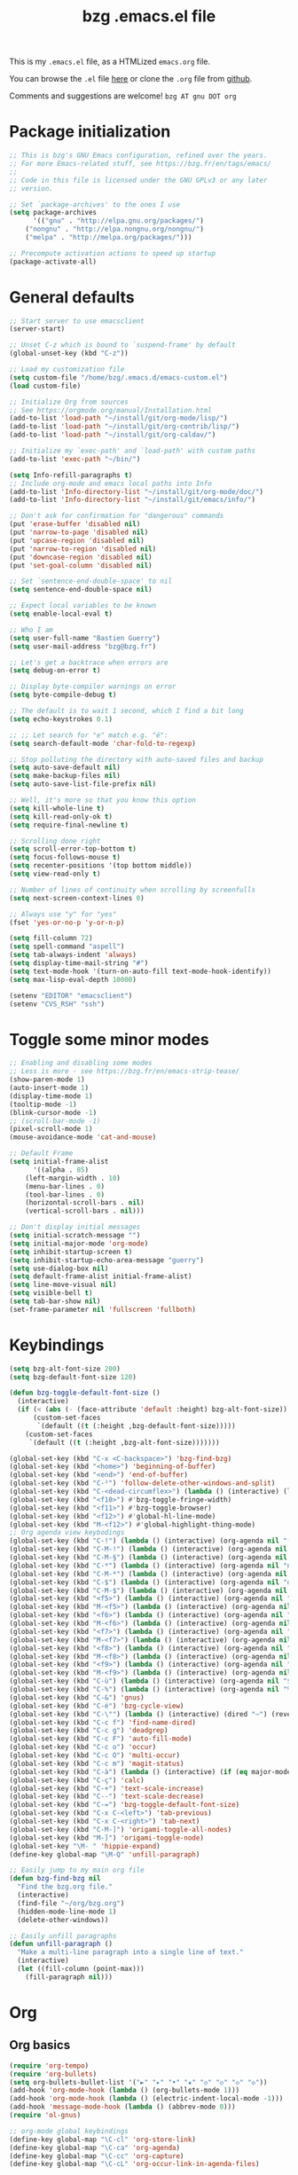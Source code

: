 #+TITLE:       bzg .emacs.el file
#+EMAIL:       bzg AT bzg DOT fr
#+STARTUP:     odd hidestars fold
#+LANGUAGE:    fr
#+OPTIONS:     skip:nil toc:nil
#+PROPERTY:    header-args :tangle emacs.el

This is my =.emacs.el= file, as a HTMLized =emacs.org= file.

You can browse the =.el= file [[http://bzg.fr/u/emacs.el][here]] or clone the =.org= file from [[https://github.com/bzg/dotemacs][github]].

Comments and suggestions are welcome! =bzg AT gnu DOT org=

* Package initialization

#+begin_src emacs-lisp
;; This is bzg's GNU Emacs configuration, refined over the years.
;; For more Emacs-related stuff, see https://bzg.fr/en/tags/emacs/
;;
;; Code in this file is licensed under the GNU GPLv3 or any later
;; version.

;; Set `package-archives' to the ones I use
(setq package-archives
      '(("gnu" . "http://elpa.gnu.org/packages/")
	("nongnu" . "http://elpa.nongnu.org/nongnu/")
	("melpa" . "http://melpa.org/packages/")))

;; Precompute activation actions to speed up startup
(package-activate-all)
#+end_src

* General defaults

#+begin_src emacs-lisp
;; Start server to use emacsclient
(server-start)

;; Unset C-z which is bound to `suspend-frame' by default
(global-unset-key (kbd "C-z"))

;; Load my customization file
(setq custom-file "/home/bzg/.emacs.d/emacs-custom.el")
(load custom-file)

;; Initialize Org from sources
;; See https://orgmode.org/manual/Installation.html
(add-to-list 'load-path "~/install/git/org-mode/lisp/")
(add-to-list 'load-path "~/install/git/org-contrib/lisp/")
(add-to-list 'load-path "~/install/git/org-caldav/")

;; Initialize my `exec-path' and `load-path' with custom paths
(add-to-list 'exec-path "~/bin/")

(setq Info-refill-paragraphs t)
;; Include org-mode and emacs local paths into Info
(add-to-list 'Info-directory-list "~/install/git/org-mode/doc/")
(add-to-list 'Info-directory-list "~/install/git/emacs/info/")

;; Don't ask for confirmation for "dangerous" commands
(put 'erase-buffer 'disabled nil)
(put 'narrow-to-page 'disabled nil)
(put 'upcase-region 'disabled nil)
(put 'narrow-to-region 'disabled nil)
(put 'downcase-region 'disabled nil)
(put 'set-goal-column 'disabled nil)

;; Set `sentence-end-double-space' to nil
(setq sentence-end-double-space nil)

;; Expect local variables to be known
(setq enable-local-eval t)

;; Who I am
(setq user-full-name "Bastien Guerry")
(setq user-mail-address "bzg@bzg.fr")

;; Let's get a backtrace when errors are
(setq debug-on-error t)

;; Display byte-compiler warnings on error
(setq byte-compile-debug t)

;; The default is to wait 1 second, which I find a bit long
(setq echo-keystrokes 0.1)

;; ;; Let search for "e" match e.g. "é":
(setq search-default-mode 'char-fold-to-regexp)

;; Stop polluting the directory with auto-saved files and backup
(setq auto-save-default nil)
(setq make-backup-files nil)
(setq auto-save-list-file-prefix nil)

;; Well, it's more so that you know this option
(setq kill-whole-line t)
(setq kill-read-only-ok t)
(setq require-final-newline t)

;; Scrolling done right
(setq scroll-error-top-bottom t)
(setq focus-follows-mouse t)
(setq recenter-positions '(top bottom middle))
(setq view-read-only t)

;; Number of lines of continuity when scrolling by screenfulls
(setq next-screen-context-lines 0)

;; Always use "y" for "yes"
(fset 'yes-or-no-p 'y-or-n-p)

(setq fill-column 72)
(setq spell-command "aspell")
(setq tab-always-indent 'always)
(setq display-time-mail-string "#")
(setq text-mode-hook '(turn-on-auto-fill text-mode-hook-identify))
(setq max-lisp-eval-depth 10000)

(setenv "EDITOR" "emacsclient")
(setenv "CVS_RSH" "ssh")
#+end_src

* Toggle some minor modes

#+begin_src emacs-lisp
;; Enabling and disabling some modes
;; Less is more - see https://bzg.fr/en/emacs-strip-tease/
(show-paren-mode 1)
(auto-insert-mode 1)
(display-time-mode 1)
(tooltip-mode -1)
(blink-cursor-mode -1)
;; (scroll-bar-mode -1)
(pixel-scroll-mode 1)
(mouse-avoidance-mode 'cat-and-mouse)

;; Default Frame
(setq initial-frame-alist
      '((alpha . 85)
	(left-margin-width . 10)
	(menu-bar-lines . 0)
	(tool-bar-lines . 0)
	(horizontal-scroll-bars . nil)
	(vertical-scroll-bars . nil)))

;; Don't display initial messages
(setq initial-scratch-message "")
(setq initial-major-mode 'org-mode)
(setq inhibit-startup-screen t)
(setq inhibit-startup-echo-area-message "guerry")
(setq use-dialog-box nil)
(setq default-frame-alist initial-frame-alist)
(setq line-move-visual nil)
(setq visible-bell t)
(setq tab-bar-show nil)
(set-frame-parameter nil 'fullscreen 'fullboth)
#+end_src

* Keybindings

#+begin_src emacs-lisp
(setq bzg-alt-font-size 200)
(setq bzg-default-font-size 120)

(defun bzg-toggle-default-font-size ()
  (interactive)
  (if (< (abs (- (face-attribute 'default :height) bzg-alt-font-size)) 10)
      (custom-set-faces
       `(default ((t (:height ,bzg-default-font-size)))))
    (custom-set-faces
     `(default ((t (:height ,bzg-alt-font-size)))))))

(global-set-key (kbd "C-x <C-backspace>") 'bzg-find-bzg)
(global-set-key (kbd "<home>") 'beginning-of-buffer)
(global-set-key (kbd "<end>") 'end-of-buffer)
(global-set-key (kbd "C-²") 'follow-delete-other-windows-and-split)
(global-set-key (kbd "C-<dead-circumflex>") (lambda () (interactive) (load-theme 'doom-nord)))
(global-set-key (kbd "<f10>") #'bzg-toggle-fringe-width)
(global-set-key (kbd "<f11>") #'bzg-toggle-browser)
(global-set-key (kbd "<f12>") #'global-hl-line-mode)
(global-set-key (kbd "M-<f12>") #'global-highlight-thing-mode)
;; Org agenda view keybodings
(global-set-key (kbd "C-!") (lambda () (interactive) (org-agenda nil "(")))
(global-set-key (kbd "C-M-!") (lambda () (interactive) (org-agenda nil "[")))
(global-set-key (kbd "C-M-§") (lambda () (interactive) (org-agenda nil "{")))
(global-set-key (kbd "C-*") (lambda () (interactive) (org-agenda nil "n!")))
(global-set-key (kbd "C-M-*") (lambda () (interactive) (org-agenda nil "n?")))
(global-set-key (kbd "C-$") (lambda () (interactive) (org-agenda nil "d!")))
(global-set-key (kbd "C-M-$") (lambda () (interactive) (org-agenda nil "d?")))
(global-set-key (kbd "<f5>") (lambda () (interactive) (org-agenda nil "cc")))
(global-set-key (kbd "M-<f5>") (lambda () (interactive) (org-agenda nil "ct")))
(global-set-key (kbd "<f6>") (lambda () (interactive) (org-agenda nil "ww")))
(global-set-key (kbd "M-<f6>") (lambda () (interactive) (org-agenda nil "wt")))
(global-set-key (kbd "<f7>") (lambda () (interactive) (org-agenda nil "rr")))
(global-set-key (kbd "M-<f7>") (lambda () (interactive) (org-agenda nil "rt")))
(global-set-key (kbd "<f8>") (lambda () (interactive) (org-agenda nil "nn")))
(global-set-key (kbd "M-<f8>") (lambda () (interactive) (org-agenda nil "tt")))
(global-set-key (kbd "<f9>") (lambda () (interactive) (org-agenda nil "@")))
(global-set-key (kbd "M-<f9>") (lambda () (interactive) (org-agenda nil ":")))
(global-set-key (kbd "C-ù") (lambda () (interactive) (org-agenda nil "$")))
(global-set-key (kbd "C-%") (lambda () (interactive) (org-agenda nil "%")))
(global-set-key (kbd "C-&") 'gnus)
(global-set-key (kbd "C-é") 'bzg-cycle-view)
(global-set-key (kbd "C-\"") (lambda () (interactive) (dired "~") (revert-buffer)))
(global-set-key (kbd "C-c f") 'find-name-dired)
(global-set-key (kbd "C-c g") 'deadgrep)
(global-set-key (kbd "C-c F") 'auto-fill-mode)
(global-set-key (kbd "C-c o") 'occur)
(global-set-key (kbd "C-c O") 'multi-occur)
(global-set-key (kbd "C-c m") 'magit-status)
(global-set-key (kbd "C-à") (lambda () (interactive) (if (eq major-mode 'calendar-mode) (calendar-exit) (calendar))))
(global-set-key (kbd "C-ç") 'calc)
(global-set-key (kbd "C-+") 'text-scale-increase)
(global-set-key (kbd "C--") 'text-scale-decrease)
(global-set-key (kbd "C-=") 'bzg-toggle-default-font-size)
(global-set-key (kbd "C-x C-<left>") 'tab-previous)
(global-set-key (kbd "C-x C-<right>") 'tab-next)
(global-set-key (kbd "C-M-]") 'origami-toggle-all-nodes)
(global-set-key (kbd "M-]") 'origami-toggle-node)
(global-set-key "\M- " 'hippie-expand)
(define-key global-map "\M-Q" 'unfill-paragraph)

;; Easily jump to my main org file
(defun bzg-find-bzg nil
  "Find the bzg.org file."
  (interactive)
  (find-file "~/org/bzg.org")
  (hidden-mode-line-mode 1)
  (delete-other-windows))

;; Easily unfill paragraphs
(defun unfill-paragraph ()
  "Make a multi-line paragraph into a single line of text."
  (interactive)
  (let ((fill-column (point-max)))
    (fill-paragraph nil)))
#+end_src

* Org

** Org basics

#+begin_src emacs-lisp
(require 'org-tempo)
(require 'org-bullets)
(setq org-bullets-bullet-list '("►" "▸" "•" "★" "◇" "◇" "◇" "◇"))
(add-hook 'org-mode-hook (lambda () (org-bullets-mode 1)))
(add-hook 'org-mode-hook (lambda () (electric-indent-local-mode -1)))
(add-hook 'message-mode-hook (lambda () (abbrev-mode 0)))
(require 'ol-gnus)

;; org-mode global keybindings
(define-key global-map "\C-cl" 'org-store-link)
(define-key global-map "\C-ca" 'org-agenda)
(define-key global-map "\C-cc" 'org-capture)
(define-key global-map "\C-cL" 'org-occur-link-in-agenda-files)

;; Hook to update all blocks before saving
(add-hook 'org-mode-hook
	  (lambda() (add-hook 'before-save-hook
			      'org-update-all-dblocks t t)))

;; Hook to display dormant article in Gnus
(add-hook 'org-follow-link-hook
	  (lambda ()
	    (if (eq major-mode 'gnus-summary-mode)
		(gnus-summary-insert-dormant-articles))))

(setq org-adapt-indentation 'headline-data)
(setq org-priority-start-cycle-with-default nil)
(setq org-pretty-entities t)
(setq org-fast-tag-selection-single-key 'expert)
(setq org-fontify-done-headline t)
(setq org-footnote-auto-label 'confirm)
(setq org-footnote-auto-adjust t)
(setq org-hide-emphasis-markers t)
(setq org-hide-macro-markers t)
(setq org-link-frame-setup '((gnus . gnus) (file . find-file-other-window)))
(setq org-link-mailto-program '(browse-url-mail "mailto:%a?subject=%s"))
(setq org-log-into-drawer "LOGBOOK")
(setq org-log-note-headings
      '((done . "CLOSING NOTE %t") (state . "State %-12s %t") (clock-out . "")))
(setq org-refile-targets '((org-agenda-files . (:maxlevel . 3))
			   (("~/org/libre.org") . (:maxlevel . 1))))
(setq org-refile-use-outline-path t)
(setq org-refile-allow-creating-parent-nodes t)
(setq org-refile-use-cache t)
(setq org-element-use-cache t)
(setq org-return-follows-link t)
(setq org-reverse-note-order t)
(setq org-scheduled-past-days 100)
(setq org-special-ctrl-a/e 'reversed)
(setq org-special-ctrl-k t)
(setq org-stuck-projects '("+LEVEL=1" ("NEXT" "TODO" "DONE")))
(setq org-tag-persistent-alist '(("Write" . ?w) ("Read" . ?r)))
(setq org-tag-alist
      '((:startgroup)
	("Handson" . ?o)
	(:grouptags)
	("Write" . ?w) ("Code" . ?c) ("Tel" . ?t)
	(:endgroup)
	(:startgroup)
	("Handsoff" . ?f)
	(:grouptags)
	("Read" . ?r) ("View" . ?v) ("Listen" . ?l)
	(:endgroup)
	("Mail" . ?@) ("Print" . ?P) ("Buy" . ?b)))
(setq org-tags-column -74)
(setq org-todo-keywords '((type "STRT" "NEXT" "TODO" "WAIT" "|" "DONE" "DELEGATED" "CANCELED")))
(setq org-todo-repeat-to-state t)
(setq org-use-property-inheritance t)
(setq org-use-sub-superscripts '{})
(setq org-insert-heading-respect-content t)
(setq org-id-method 'uuidgen)
(setq org-combined-agenda-icalendar-file "~/org/bzg.ics")
(setq org-confirm-babel-evaluate nil)
(setq org-archive-default-command 'org-archive-to-archive-sibling)
(setq org-id-uuid-program "uuidgen")
(setq org-use-speed-commands
      (lambda nil
	(and (looking-at org-outline-regexp-bol)
	     (not (org-in-src-block-p t)))))
(setq org-todo-keyword-faces
      '(("STRT" . (:inverse-video t :foreground (face-foreground 'default)))
	("NEXT" . (:weight bold :foreground (face-foreground 'default)))
	("WAIT" . (:inverse-video t))
	("CANCELED" . (:inverse-video t))))
(setq org-footnote-section "Notes")
(setq org-link-abbrev-alist
      '(("ggle" . "http://www.google.com/search?q=%s")
	("gmap" . "http://maps.google.com/maps?q=%s")
	("omap" . "http://nominatim.openstreetmap.org/search?q=%s&polygon=1")))

(setq org-attach-id-dir "~/org/data/")
(setq org-loop-over-headlines-in-active-region t)
(setq org-create-formula-image-program 'dvipng) ;; imagemagick
(setq org-allow-promoting-top-level-subtree t)
(setq org-blank-before-new-entry '((heading . t) (plain-list-item . auto)))
(setq org-crypt-key "Bastien Guerry")
(setq org-enforce-todo-dependencies t)
(setq org-fontify-whole-heading-line t)
(setq org-file-apps
      '((auto-mode . emacs)
	(directory . emacs)
	("\\.mm\\'" . default)
	("\\.x?html?\\'" . default)
	("\\.pdf\\'" . "evince %s")))
(setq org-hide-leading-stars t)
(setq org-global-properties '(("Effort_ALL" . "0:10 0:30 1:00 1:24 2:00 3:30 7:00")))
(setq org-cycle-include-plain-lists nil)
(setq org-default-notes-file "~/org/notes.org")
(setq org-directory "~/org/")
(setq org-link-email-description-format "%c: %.50s")
(setq org-support-shift-select t)
(setq org-ellipsis "…")
#+end_src

** Org clock

#+begin_src emacs-lisp
(org-clock-persistence-insinuate)

(setq org-timer-default-timer 25)
(setq org-clock-display-default-range 'thisweek)
(setq org-clock-persist t)
(setq org-clock-idle-time 60)
(setq org-clock-history-length 35)
(setq org-clock-in-resume t)
(setq org-clock-out-remove-zero-time-clocks t)
(setq org-clock-sound "~/Music/clock.wav")

;; Set headlines to STRT when clocking in
(add-hook 'org-clock-in-hook (lambda() (org-todo "STRT")))

;; Set headlines to STRT and clock-in when running a countdown
(add-hook 'org-timer-set-hook
	  (lambda ()
	    (if (eq major-mode 'org-agenda-mode)
		(call-interactively 'org-agenda-clock-in)
	      (call-interactively 'org-clock-in))))
(add-hook 'org-timer-done-hook
	  (lambda ()
	    (if (and (eq major-mode 'org-agenda-mode)
		     org-clock-current-task)
		(call-interactively 'org-agenda-clock-out)
	      (call-interactively 'org-clock-out))))
(add-hook 'org-timer-pause-hook
	  (lambda ()
	    (if org-clock-current-task
		(if (eq major-mode 'org-agenda-mode)
		    (call-interactively 'org-agenda-clock-out)
		  (call-interactively 'org-clock-out)))))
(add-hook 'org-timer-stop-hook
	  (lambda ()
	    (if org-clock-current-task
		(if (eq major-mode 'org-agenda-mode)
		    (call-interactively 'org-agenda-clock-out)
		  (call-interactively 'org-clock-out)))))
#+end_src

** Org capture

#+begin_src emacs-lisp
(setq org-capture-templates
      '(("c" "Misc (edit)" entry (file+headline "~/org/bzg.org" "Basement")
	 "* TODO %?\n  :PROPERTIES:\n  :CAPTURED: %U\n  :END:\n\n- %a" :prepend t)

        ("C" "Misc" entry (file+headline "~/org/bzg.org" "Basement")
	 "* TODO %a\n  :PROPERTIES:\n  :CAPTURED: %U\n  :END:\n"
	 :prepend t :immediate-finish t)

        ("w" "Mail reminder" entry (file+headline "~/org/bzg.org" "Attic")
	 "* WAIT Relancer %:to: [[%L][%:subject]] :Mail:\n  SCHEDULED: %^t\n  :PROPERTIES:\n  :CAPTURED: %U\n  :END:\n\n")

	("r" "RDV Perso" entry (file+headline "~/org/rdv.org" "RDV Perso")
	 "* RDV avec %:fromname %?\n  SCHEDULED: %^T\n  :PROPERTIES:\n  :CAPTURED: %U\n  :END:\n\n- %a" :prepend t)

	("R" "RDV MLL" entry (file+headline "~/org/rdv-mll.org" "RDV MLL")
	 "* RDV avec %:fromname %?\n  SCHEDULED: %^T\n  :PROPERTIES:\n  :CAPTURED: %U\n  :END:\n\n- %a" :prepend t)

	("o" "Org" entry (file+headline "~/org/bzg.org" "Org-mode")
	 "* TODO %a\n  :PROPERTIES:\n  :CAPTURED: %U\n  :END:\n\n" :prepend t)

	("O" "Org's buffer" entry (file+headline "~/org/bzg.org" "Buffer") ;; Org-mode/Buffer
	 "* TODO %a\n  :PROPERTIES:\n  :CAPTURED: %U\n  :END:\n\n" :prepend t)

	("m" "MLL" entry (file+headline "~/org/bzg.org" "Mission")
	 "* TODO %?\n  :PROPERTIES:\n  :CAPTURED: %U\n  :END:\n\n- %a\n\n%i" :prepend t)

	("M" "MLL's attic" entry (file+headline "~/org/bzg.org" "Attic") ;; MLL/Attic
	 "* TODO %?\n  :PROPERTIES:\n  :CAPTURED: %U\n  :END:\n\n- %a\n\n%i" :prepend t)

	("g" "Garden" entry (file+headline "~/org/libre.org" "Garden")
	 "* TODO %?\n  :PROPERTIES:\n  :CAPTURED: %U\n  :END:\n\n- %a\n\n%i" :prepend t)
	))

(setq org-capture-templates-contexts
      '(("r" ((in-mode . "gnus-summary-mode")
	      (in-mode . "gnus-article-mode")
	      (in-mode . "message-mode")))
	("R" ((in-mode . "gnus-summary-mode")
	      (in-mode . "gnus-article-mode")
	      (in-mode . "message-mode")))))
#+end_src

** Org babel

#+begin_src emacs-lisp
(org-babel-do-load-languages
 'org-babel-load-languages
 '((emacs-lisp . t)
   (shell . t)
   (dot . t)
   (clojure . t)
   (org . t)
   (ditaa . t)
   (org . t)
   (ledger . t)
   (scheme . t)
   (plantuml . t)
   (R . t)
   (gnuplot . t)))

(setq org-babel-default-header-args
      '((:session . "none")
	(:results . "replace")
	(:exports . "code")
	(:cache . "no")
	(:noweb . "yes")
	(:hlines . "no")
	(:tangle . "no")
	(:padnewline . "yes")))

(setq org-src-tab-acts-natively t)
(setq org-edit-src-content-indentation 0)
(setq org-babel-clojure-backend 'babashka)
(setq org-link-elisp-confirm-function nil)
(setq org-link-shell-confirm-function nil)
(setq org-plantuml-jar-path "~/bin/plantuml.jar")
(setq org-plantuml-jar-path (expand-file-name "/home/bzg/bin/plantuml.jar"))
(add-to-list 'org-src-lang-modes '("plantuml" . plantuml))
(org-babel-do-load-languages 'org-babel-load-languages '((plantuml . t)))
#+end_src

** Org export

#+begin_src emacs-lisp
(require 'ox-md)
(require 'ox-beamer)
(require 'ox-latex)
(require 'ox-odt)
(require 'ox-koma-letter)
(setq org-koma-letter-use-email t)
(setq org-koma-letter-use-foldmarks nil)

(add-to-list 'org-latex-classes
	     '("my-letter"
	       "\\documentclass\{scrlttr2\}
	    \\usepackage[english,frenchb]{babel}
	    \[NO-DEFAULT-PACKAGES]
	    \[NO-PACKAGES]
	    \[EXTRA]"))

(setq org-export-with-broken-links t)
(setq org-export-default-language "fr")
(setq org-export-backends '(latex odt icalendar html ascii rss koma-letter))
(setq org-export-with-archived-trees nil)
(setq org-export-with-drawers '("HIDE"))
(setq org-export-with-section-numbers nil)
(setq org-export-with-sub-superscripts nil)
(setq org-export-with-tags 'not-in-toc)
(setq org-export-with-timestamps t)
(setq org-html-head "")
(setq org-html-head-include-default-style nil)
(setq org-export-with-toc nil)
(setq org-export-with-priority t)
(setq org-export-dispatch-use-expert-ui t)
(setq org-export-use-babel t)
(setq org-latex-pdf-process
      '("pdflatex -interaction nonstopmode -shell-escape -output-directory %o %f" "pdflatex -interaction nonstopmode -shell-escape -output-directory %o %f" "pdflatex -interaction nonstopmode -shell-escape -output-directory %o %f"))
(setq org-export-allow-bind-keywords t)
(setq org-publish-list-skipped-files nil)
(setq org-html-table-row-tags
      (cons '(cond (top-row-p "<tr class=\"tr-top\">")
		   (bottom-row-p "<tr class=\"tr-bottom\">")
		   (t (if (= (mod row-number 2) 1)
			  "<tr class=\"tr-odd\">"
			"<tr class=\"tr-even\">")))
	    "</tr>"))

(setq org-html-head-include-default-style nil)
(setq org-html-head-include-scripts nil)

(add-to-list 'org-latex-packages-alist '("AUTO" "babel" t ("pdflatex")))

#+end_src

** Org agenda

#+begin_src emacs-lisp
(org-agenda-to-appt)

;; Hook to display the agenda in a single window
(add-hook 'org-agenda-finalize-hook 'delete-other-windows)

(setq org-deadline-warning-days 7)
(setq org-agenda-inhibit-startup t)
(setq org-agenda-diary-file "/home/bzg/org/rdv.org")
(setq org-agenda-dim-blocked-tasks t)
(setq org-agenda-entry-text-maxlines 10)
(setq org-agenda-files '("~/org/rdv.org" "~/org/rdv-mll.org" "~/org/bzg.org"))
(setq org-agenda-prefix-format
      '((agenda . " %i %-12:c%?-14t%s")
	(timeline . "  % s")
	(todo . " %i %-14:c")
	(tags . " %i %-14:c")
	(search . " %i %-14:c")))
(setq org-agenda-remove-tags t)
(setq org-agenda-restore-windows-after-quit t)
(setq org-agenda-show-inherited-tags nil)
(setq org-agenda-skip-deadline-if-done t)
(setq org-agenda-skip-deadline-prewarning-if-scheduled nil)
(setq org-agenda-skip-scheduled-if-done t)
(setq org-agenda-skip-timestamp-if-done t)
(setq org-agenda-sorting-strategy
      '((agenda time-up) (todo time-up) (tags time-up) (search time-up)))
(setq org-agenda-tags-todo-honor-ignore-options t)
(setq org-agenda-use-tag-inheritance nil)
(setq org-agenda-window-frame-fractions '(0.0 . 0.5))
(setq org-agenda-deadline-faces
      '((1.0001 . org-warning)              ; due yesterday or before
	(0.0    . org-upcoming-deadline)))  ; due today or later
(setq org-agenda-loop-over-headlines-in-active-region t)

;; icalendar stuff
(setq org-icalendar-include-todo 'all)
(setq org-icalendar-combined-name "Bastien Guerry ORG")
(setq org-icalendar-use-scheduled '(todo-start event-if-todo event-if-not-todo))
(setq org-icalendar-use-deadline '(todo-due event-if-todo event-if-not-todo))
(setq org-icalendar-timezone "Europe/Paris")
(setq org-icalendar-store-UID t)

(setq org-agenda-custom-commands
      '(
	;; Week agenda for rendez-vous and tasks
	("$" "All appointments" agenda* "Week planning"
	 ((org-agenda-span 'week)
	  (org-agenda-sorting-strategy
	   '(time-up todo-state-up priority-down))))

	("%" "Personal appointments" agenda* "Month planning"
	 ((org-agenda-span 'month)
	  (org-agenda-files '("~/org/rdv.org"))
	  (org-agenda-sorting-strategy
	   '(time-up todo-state-up priority-down))))

	("@" "Mail" tags-todo "+Mail+TODO={STRT\\|NEXT\\|TODO\\|WAIT}"
	 ((org-agenda-sorting-strategy
	   '(todo-state-up priority-down))))
	("?" "Waiting" tags-todo "+TODO={WAIT}")
	("#" "To archive"
	 todo "DONE|CANCELED|DELEGATED"
	 ((org-agenda-files '("~/org/rdv.org" "~/org/bzg.org" "~/org/libre.org" "~/org/rdv-mll.org"))
	  (org-agenda-sorting-strategy '(timestamp-up))))

	("(" "Today's tasks" agenda "Tasks and rdv for today"
	 ((org-agenda-span 1)
	  (org-agenda-files '("~/org/bzg.org"))
	  (org-deadline-warning-days 0)
	  (org-agenda-sorting-strategy
	   '(deadline-up todo-state-up priority-down))))
	("[" "Today's tasks for MLL" agenda "Tasks and rdv for today"
	 ((org-agenda-category-filter-preset '("+MLL"))
	  (org-agenda-span 1)
	  (org-agenda-files '("~/org/bzg.org"))
	  (org-agenda-sorting-strategy
	   '(deadline-up todo-state-up priority-down))))
	("{" "Today's tasks for non-MLL" agenda "Tasks and rdv for today"
	 ((org-agenda-category-filter-preset '("-MLL"))
	  (org-agenda-span 1)
	  (org-agenda-files '("~/org/bzg.org"))
	  (org-agenda-sorting-strategy
	   '(deadline-up todo-state-up priority-down))))

	("n" . "What's next?")
	("nn" "STRT/NEXT all" tags-todo "TODO={STRT\\|NEXT}"
	 ((org-agenda-files '("~/org/bzg.org"))
	  (org-agenda-sorting-strategy
	   '(todo-state-up  priority-down time-up))))
	("n!" "STRT/NEXT MLL" tags-todo "TODO={STRT\\|NEXT}"
	 ((org-agenda-category-filter-preset '("+MLL"))
	  (org-agenda-files '("~/org/bzg.org"))
	  (org-agenda-sorting-strategy
	   '(todo-state-up priority-down time-up))))
	("n?" "STRT/NEXT -MLL/-ORG" tags-todo "TODO={STRT\\|NEXT}"
	 ((org-agenda-category-filter-preset '("-MLL" "-ORG"))
	  (org-agenda-files '("~/org/bzg.org"))
	  (org-agenda-sorting-strategy
	   '(todo-state-up  priority-down time-up))))
	("n/" "STRT/NEXT (libre)" tags-todo "TODO={STRT\\|NEXT}"
	 ((org-agenda-files '("~/org/libre.org"))
	  (org-agenda-sorting-strategy
	   '(todo-state-up priority-down time-up))))

	("t" . "What's next to do?")
	("tt" "TODO all" tags-todo "TODO={TODO}"
	 ((org-agenda-files '("~/org/bzg.org"))
	  (org-agenda-sorting-strategy
	   '(todo-state-up  priority-down time-up))))
	("t!" "TODO MLL" tags-todo "TODO={TODO}"
	 ((org-agenda-category-filter-preset '("+MLL"))
	  (org-agenda-files '("~/org/bzg.org"))
	  (org-agenda-sorting-strategy
	   '(todo-state-up priority-down time-up))))
	("t?" "TODO -MLL/-ORG" tags-todo "TODO={TODO}"
	 ((org-agenda-category-filter-preset '("-MLL" "-ORG"))
	  (org-agenda-files '("~/org/bzg.org"))
	  (org-agenda-sorting-strategy
	   '(todo-state-up  priority-down time-up))))
	("t/" "TODO (libre)" tags-todo "TODO={TODO}"
	 ((org-agenda-files '("~/org/libre.org"))
	  (org-agenda-sorting-strategy
	   '(todo-state-up priority-down time-up))))

	(":" "Scheduled item work" agenda "Scheduled items"
	 ((org-agenda-span 1)
	  (org-agenda-entry-types '(:scheduled))
	  (org-agenda-sorting-strategy
	   '(scheduled-up todo-state-up priority-down))))

	("d" . "Deadlines")
	("dd" "Deadlines all" agenda "Past/upcoming deadlines"
	 ((org-agenda-span 1)
	  (org-deadline-warning-days 60)
	  (org-agenda-entry-types '(:deadline))
	  (org-agenda-sorting-strategy
	   '(deadline-up todo-state-up priority-down))))
	("d!" "Deadlines MLL" agenda "Past/upcoming work deadlines"
	 ((org-agenda-span 1)
	  (org-agenda-category-filter-preset '("+MLL"))
	  (org-deadline-warning-days 60)
	  (org-agenda-entry-types '(:deadline))
	  (org-agenda-sorting-strategy
	   '(deadline-up todo-state-up priority-down))))
	("d?" "Deadlines -MLL/-ORG" agenda "Past/upcoming non-work deadlines"
	 ((org-agenda-span 1)
	  (org-agenda-category-filter-preset '("-MLL" "-ORG"))
	  (org-deadline-warning-days 60)
	  (org-agenda-entry-types '(:deadline))
	  (org-agenda-sorting-strategy
	   '(deadline-up todo-state-up priority-down))))
	("d/" "Deadlines libre" agenda "Past/upcoming deadlines (libre)"
	 ((org-agenda-span 1)
	  (org-agenda-files '("~/org/libre.org"))
	  (org-deadline-warning-days 60)
	  (org-agenda-entry-types '(:deadline))
	  (org-agenda-sorting-strategy
	   '(deadline-up todo-state-up priority-down))))

	("A" "Write, Code, Mail" tags-todo
         "+TAGS={Write\\|Code\\|Mail}+TODO={STRT\\|NEXT}")
	("Z" "Read, Listen, View" tags-todo
         "+TAGS={Read\\|Listen\\|View}+TODO={STRT\\|NEXT}")

	("r" . "Read")
	("rr" "Read STRT/NEXT" tags-todo "+Read+TODO={STRT\\|NEXT}")
	("rt" "Read TODO" tags-todo "+Read+TODO={TODO}")
	("r!" "Read MLL" tags-todo "+Read+TODO={STRT\\|NEXT}"
         ((org-agenda-category-filter-preset '("+MLL"))))
	("r?" "Read -MLL/-ORG" tags-todo "+Read+TODO={STRT\\|NEXT}"
         ((org-agenda-category-filter-preset '("-MLL" "-ORG"))))
	("r/" "Read (libre)" tags-todo "+Read+TODO={STRT\\|NEXT}"
	 ((org-agenda-files '("~/org/libre.org"))))

	("v" . "View")
	("vv" "View STRT/NEXT" tags-todo "+View+TODO={STRT\\|NEXT}")
	("vt" "View TODO" tags-todo "+View+TODO={TODO}")
	("v!" "View MLL" tags-todo "+View+TODO={STRT\\|NEXT}"
	 ((org-agenda-category-filter-preset '("+MLL"))))
	("v?" "View -MLL/-ORG" tags-todo "+View+TODO={STRT\\|NEXT}"
	 ((org-agenda-category-filter-preset '("-MLL" "-ORG"))))
	("v/" "View (libre)" tags-todo "+View+TODO={STRT\\|NEXT}"
	 ((org-agenda-files '("~/org/libre.org"))))

	("l" . "Listen")
	("ll" "Listen STRT/NEXT" tags-todo "+Listen+TODO={STRT\\|NEXT}")
	("lt" "Listen TODO" tags-todo "+Listen+TODO={TODO}")
	("l!" "Listen MLL" tags-todo "+Listen+TODO={STRT\\|NEXT}"
	 ((org-agenda-category-filter-preset '("+MLL"))))
	("l?" "Listen -MLL/-ORG" tags-todo "+Listen+TODO={STRT\\|NEXT}"
	 ((org-agenda-category-filter-preset '("-MLL" "-ORG"))))
	("l/" "Listen (libre)" tags-todo "+Listen+TODO={STRT\\|NEXT}"
	 ((org-agenda-files '("~/org/libre.org"))))

	("w" . "Write")
	("ww" "Write STRT/NEXT" tags-todo "+Write+TODO={STRT\\|NEXT}")
	("wt" "Write TODO" tags-todo "+Write+TODO={TODO}")
	("w!" "Write MLL" tags-todo "+Write+TODO={STRT\\|NEXT}"
	 ((org-agenda-category-filter-preset '("+MLL"))))
	("w?" "Write -MLL/-ORG" tags-todo "+Write+TODO={STRT\\|NEXT}"
	 ((org-agenda-category-filter-preset '("-MLL" "-ORG"))))
	("w/" "Write (libre)" tags-todo "+Write+TODO={STRT\\|NEXT}"
	 ((org-agenda-files '("~/org/libre.org"))))

	("c" . "Code")
	("cc" "Code STRT/NEXT" tags-todo "+Code+TODO={STRT\\|NEXT}")
	("ct" "Code TODO" tags-todo "+Code+TODO={TODO}")
	("c!" "Code MLL" tags-todo "+Code+TODO={STRT\\|NEXT}"
	 ((org-agenda-category-filter-preset '("+MLL"))))
	("c?" "Code -MLL/-ORG" tags-todo "+Code+TODO={STRT\\|NEXT}"
	 ((org-agenda-category-filter-preset '("-MLL" "-ORG"))))
	("c!" "Code (libre)" tags-todo "+Code+TODO={STRT\\|NEXT}"
	 ((org-agenda-files '("~/org/libre.org"))))
	))
#+end_src

* Gnus

#+begin_src emacs-lisp
(use-package epg :defer t)
(use-package epa
  :defer t
  :config
  (setq epa-popup-info-window nil))

(use-package epg
  :defer t
  :config
  (setq epg-pinentry-mode 'loopback))

(use-package gnus
  :defer t
  :config
  (gnus-delay-initialize)
  (setq gnus-refer-thread-limit t)
  (setq gnus-delay-default-delay "1d")
  (setq gnus-use-atomic-windows nil)
  (setq gnus-always-read-dribble-file t)
  (setq nndraft-directory "~/News/drafts/")
  (setq nnmh-directory "~/News/drafts/")
  (setq nnfolder-directory "~/Mail/archive")
  (setq nnml-directory "~/Mail/old/Mail/")
  (setq gnus-summary-ignore-duplicates t)
  (setq gnus-suppress-duplicates t)
  (setq gnus-auto-select-first nil)
  (setq gnus-ignored-from-addresses
	(regexp-opt '("bastien.guerry@free.fr"
		      "bastien.guerry@data.gouv.fr"
		      "bastien.guerry@code.gouv.fr"
		      "bzg@bzg.fr"
		      "bzg@gnu.org"
		      )))

  (setq send-mail-function 'sendmail-send-it)

  ;; (setq mail-header-separator "----")
  (setq mail-use-rfc822 t)

  ;; Attachments
  (setq mm-content-transfer-encoding-defaults
	(quote
	 (("text/x-patch" 8bit)
	  ("text/.*" 8bit)
	  ("message/rfc822" 8bit)
	  ("application/emacs-lisp" 8bit)
	  ("application/x-emacs-lisp" 8bit)
	  ("application/x-patch" 8bit)
	  (".*" base64))))

  (setq mm-url-use-external nil)

  (setq nnmail-extra-headers
	'(X-Diary-Time-Zone X-Diary-Dow X-Diary-Year
			    X-Diary-Month X-Diary-Dom
			    X-Diary-Hour X-Diary-Minute
			    To Newsgroups Cc))

  ;; Sources and methods
  (setq mail-sources nil
	gnus-select-method '(nnnil "")
	gnus-secondary-select-methods
	'((nnimap "localhost"
		  (nnimap-server-port "imaps")
		  (nnimap-authinfo-file "~/.authinfo")
		  (nnimap-stream ssl)
		  (nnimap-expunge t))))

  (setq gnus-check-new-newsgroups nil)

  (add-hook 'gnus-exit-gnus-hook
	    (lambda ()
	      (if (get-buffer "bbdb")
		  (with-current-buffer "bbdb" (save-buffer)))))

  (setq read-mail-command 'gnus
	gnus-asynchronous t
	gnus-directory "~/News/"
	gnus-gcc-mark-as-read t
	gnus-inhibit-startup-message t
	gnus-interactive-catchup nil
	gnus-interactive-exit nil
	gnus-large-newsgroup 10000
	gnus-no-groups-message ""
	gnus-novice-user nil
	nntp-nov-is-evil t
	gnus-nov-is-evil t
	gnus-play-startup-jingle nil
	gnus-show-all-headers nil
	gnus-use-bbdb t
	gnus-use-correct-string-widths nil
	gnus-use-cross-reference nil
	gnus-verbose 6
	mail-specify-envelope-from t
	mail-envelope-from 'header
	message-sendmail-envelope-from 'header
	mail-user-agent 'gnus-user-agent
	message-fill-column 70
	message-kill-buffer-on-exit t
	message-mail-user-agent 'gnus-user-agent
	message-use-mail-followup-to nil
	message-forward-as-mime t
	nnimap-expiry-wait 'never
	nnmail-crosspost nil
	nnmail-expiry-target "nnml:expired"
	nnmail-expiry-wait 'never
	nnmail-split-methods 'nnmail-split-fancy
	nnmail-treat-duplicates 'delete)

  (setq gnus-subscribe-newsgroup-method 'gnus-subscribe-interactively
	gnus-group-default-list-level 6 ; 3
	gnus-level-default-subscribed 3
	gnus-level-default-unsubscribed 7
	gnus-level-subscribed 6
	gnus-activate-level 6
	gnus-level-unsubscribed 7)

  (setq nnir-notmuch-remove-prefix "/home/bzg/Mail/Maildir")
  (setq gnus-search-default-engines
	'((nnimap . notmuch)))

  (defun my-gnus-message-archive-group (group-current)
    "Return prefered archive group."
    (cond
     ((and (stringp group-current)
	   (or (message-news-p)
	       (string-match "nntp\\+news" group-current 0)))
      (concat "nnfolder+archive:" (format-time-string "%Y-%m")
	      "-divers-news"))
     ((and (stringp group-current) (< 0 (length group-current)))
      (concat (replace-regexp-in-string "[^/]+$" "" group-current) "Sent"))
     (t "nnimap+localhost:box.bzg.io/Sent")))

  (setq gnus-message-archive-group 'my-gnus-message-archive-group)

  ;; Delete mail backups older than 1 days
  (setq mail-source-delete-incoming 1)

  ;; Group sorting
  (setq gnus-group-sort-function
	'(gnus-group-sort-by-unread
	  gnus-group-sort-by-rank
	  ;; gnus-group-sort-by-score
	  ;; gnus-group-sort-by-level
	  ;; gnus-group-sort-by-alphabet
	  ))

  (add-hook 'gnus-summary-exit-hook 'gnus-summary-bubble-group)
  (add-hook 'gnus-summary-exit-hook 'gnus-group-sort-groups-by-rank)
  (add-hook 'gnus-suspend-gnus-hook 'gnus-group-sort-groups-by-rank)
  (add-hook 'gnus-exit-gnus-hook 'gnus-group-sort-groups-by-rank)

  ;; Headers we wanna see:
  (setq gnus-visible-headers
	"^From:\\|^Subject:\\|^Date:\\|^To:\\|^Cc:\\|^Newsgroups:\\|^Comments:\\|^User-Agent:"
	message-draft-headers '(References From In-Reply-To)
	;; message-generate-headers-first t ;; FIXME: Not needed Emacs>=29?
	message-hidden-headers
	'("^References:" "^Face:" "^X-Face:" "^X-Draft-From:" "^In-Reply-To:" "^Message-ID:")
	)

  ;; Sort mails
  (setq nnmail-split-abbrev-alist
	'((any . "From\\|To\\|Cc\\|Sender\\|Apparently-To\\|Delivered-To\\|X-Apparently-To\\|Resent-From\\|Resent-To\\|Resent-Cc")
	  (mail . "Mailer-Daemon\\|Postmaster\\|Uucp")
	  (to . "To\\|Cc\\|Apparently-To\\|Resent-To\\|Resent-Cc\\|Delivered-To\\|X-Apparently-To")
	  (from . "From\\|Sender\\|Resent-From")
	  (nato . "To\\|Cc\\|Resent-To\\|Resent-Cc\\|Delivered-To\\|X-Apparently-To")
	  (naany . "From\\|To\\|Cc\\|Sender\\|Resent-From\\|Resent-To\\|Delivered-To\\|X-Apparently-To\\|Resent-Cc")))

  ;; Simplify the subject lines
  (setq gnus-simplify-subject-functions
	'(gnus-simplify-subject-re gnus-simplify-whitespace))

  ;; Display faces
  (setq gnus-treat-display-face 'head)

  ;; Thread by Xref, not by subject
  (setq gnus-thread-ignore-subject t)
  (setq gnus-thread-hide-subtree nil)
  (setq gnus-summary-thread-gathering-function 'gnus-gather-threads-by-references
	gnus-thread-sort-functions '(gnus-thread-sort-by-number
				     gnus-thread-sort-by-total-score
				     gnus-thread-sort-by-date)
	gnus-sum-thread-tree-false-root ""
	gnus-sum-thread-tree-indent " "
	gnus-sum-thread-tree-leaf-with-other "├► "
	gnus-sum-thread-tree-root ""
	gnus-sum-thread-tree-single-leaf "╰► "
	gnus-sum-thread-tree-vertical "│")

  ;; Dispkay a button for MIME parts
  (setq gnus-buttonized-mime-types '("multipart/alternative"))

  ;; Use w3m to display HTML mails
  (setq mm-text-html-renderer 'gnus-w3m
	mm-inline-text-html-with-images t
	mm-inline-large-images nil
	mm-attachment-file-modes 420)

  ;; Avoid spaces when saving attachments
  (setq mm-file-name-rewrite-functions
	'(mm-file-name-trim-whitespace
	  mm-file-name-collapse-whitespace
	  mm-file-name-replace-whitespace))

  (setq gnus-user-date-format-alist
	'(((gnus-seconds-today) . "     %k:%M")
	  ((+ 86400 (gnus-seconds-today)) . "hier %k:%M")
	  ((+ 604800 (gnus-seconds-today)) . "%a  %k:%M")
	  ((gnus-seconds-month) . "%a  %d")
	  ((gnus-seconds-year) . "%b %d")
	  (t . "%b %d '%y")))

  (setq gnus-topic-indent-level 3)

  ;; Add a time-stamp to a group when it is selected
  (add-hook 'gnus-select-group-hook 'gnus-group-set-timestamp)

  ;; Format group line
  (setq gnus-group-line-format "%M%S%p%P %(%-40,40G%)\n")
  (setq gnus-group-line-default-format "%M%S%p%P %(%-40,40G%) %-3y %-3T %-3I\n")

  (defun bzg-gnus-toggle-group-line-format ()
    (interactive)
    (if (equal gnus-group-line-format
	       gnus-group-line-default-format)
	(setq gnus-group-line-format
	      "%M%S%p%P %(%-40,40G%)\n")
      (setq gnus-group-line-format
	    gnus-group-line-default-format)))

  ;; Toggle the group line format
  (define-key gnus-group-mode-map "("
    (lambda () (interactive) (bzg-gnus-toggle-group-line-format) (gnus)))

  ;; Scoring
  (setq gnus-use-adaptive-scoring '(word line)
	gnus-adaptive-pretty-print t
        gnus-adaptive-word-length-limit 5
	;; gnus-score-expiry-days 14
	gnus-default-adaptive-score-alist
	'((gnus-replied-mark (from 50) (subject 10))
          (gnus-read-mark (from 30) (subject 10))
          (gnus-cached-mark (from 30) (subject 10))
          (gnus-forwarded-mark (from 10) (subject 5))
          (gnus-saved-mark (from 10) (subject 5))
          (gnus-expirable-mark (from 0) (subject 0))
          (gnus-catchup-mark (from -5) (subject -30))
	  (gnus-del-mark (from -10) (subject -50))
	  (gnus-killed-mark (from -10 (subject -50)))
          (gnus-dormant-mark (from 10) (subject 30))
	  (gnus-ticked-mark (from 10) (subject 50))
	  (gnus-unread-mark))
	gnus-score-exact-adapt-limit nil
	gnus-default-adaptive-word-score-alist
	'((42 . 3) ;cached
          (65 . 2) ;replied
          (70 . 1) ;forwarded
          (82 . 1) ;read
          (67 . -1) ;catchup
          (69 . 0) ;expired
          (75 . -3) ;killed
          (114 . -3))
	;; gnus-score-decay-constant 1
	;; gnus-decay-scores t
	;; gnus-decay-score 1000
	)

  (setq gnus-summary-line-format
	(concat "%*%0{%U%R%z%}"
		"%0{ %}(%2t)"
		"%2{ %}%-23,23n"
		"%1{ %}%1{%B%}%2{%-102,102s%}%-140="
		"\n")))

(use-package gnus-alias
  :config
  (define-key message-mode-map (kbd "C-c C-x C-i")
    'gnus-alias-select-identity))

(use-package gnus-art
  :defer t
  :config
  ;; Highlight my name in messages
  (add-to-list 'gnus-emphasis-alist
	       '("Bastien\\|bzg" 0 0 gnus-emphasis-highlight-words)))

(use-package gnus-icalendar
  :config
  (gnus-icalendar-setup)
  ;; To enable optional iCalendar->Org sync functionality
  ;; NOTE: both the capture file and the headline(s) inside must already exist
  (setq gnus-icalendar-org-capture-file "~/org/rdv-mll.org")
  (setq gnus-icalendar-org-capture-headline '("RDV MLL"))
  (setq gnus-icalendar-org-template-key "I")
  (gnus-icalendar-org-setup))

(use-package gnus-dired
  :defer t
  :config
  ;; Make the `gnus-dired-mail-buffers' function also work on
  ;; message-mode derived modes, such as mu4e-compose-mode
  (defun gnus-dired-mail-buffers ()
    "Return a list of active message buffers."
    (let (buffers)
      (save-current-buffer
	(dolist (buffer (buffer-list t))
	  (set-buffer buffer)
	  (when (and (derived-mode-p 'message-mode)
		     (null message-sent-message-via))
	    (push (buffer-name buffer) buffers))))
      (nreverse buffers))))

(use-package message
  :defer t
  :config
  ;; Use electric completion in Gnus
  (setq message-directory "~/Mail/")
  ;; (setq message-mail-alias-type 'ecomplete)
  (setq message-send-mail-function 'message-send-mail-with-sendmail)
  (setq message-cite-function 'message-cite-original-without-signature)
  (setq message-dont-reply-to-names gnus-ignored-from-addresses)
  (setq message-alternative-emails gnus-ignored-from-addresses))
#+end_src

* BBDB

#+begin_src emacs-lisp
(use-package bbdb
  :config
  (require 'bbdb-com)
  (require 'bbdb-anniv)
  (require 'bbdb-gnus)
  (setq bbdb-file "~/Documents/config/bbdb")
  (bbdb-initialize 'message 'gnus)
  (bbdb-mua-auto-update-init 'message 'gnus)

  (setq bbdb-mua-pop-up nil)
  (setq bbdb-allow-duplicates t)
  (setq bbdb-pop-up-window-size 5)
  (setq bbdb-ignore-redundant-mails t)
  (setq bbdb-update-records-p 'create)
  (setq bbdb-mua-update-interactive-p '(create . query))
  (setq bbdb-mua-auto-update-p 'create)

  (add-hook 'mail-setup-hook 'bbdb-mail-aliases)
  (add-hook 'message-setup-hook 'bbdb-mail-aliases)
  (add-hook 'bbdb-notice-mail-hook 'bbdb-auto-notes)
  ;; (add-hook 'list-diary-entries-hook 'bbdb-include-anniversaries)

  (setq bbdb-always-add-addresses t
	bbdb-complete-name-allow-cycling t
	bbdb-completion-display-record t
	bbdb-default-area-code nil
	bbdb-dwim-net-address-allow-redundancy t
	bbdb-electric-p nil
	bbdb-add-aka nil
	bbdb-add-name nil
	bbdb-add-mails t
	bbdb-new-nets-always-primary 'never
	bbdb-north-american-phone-numbers-p nil
	bbdb-offer-save 'auto
	bbdb-pop-up-target-lines 3
	bbdb-print-net 'primary
	bbdb-print-require t
	bbdb-use-pop-up nil
	bbdb-user-mail-names gnus-ignored-from-addresses
	bbdb/gnus-split-crosspost-default nil
	bbdb/gnus-split-default-group nil
	bbdb/gnus-split-myaddr-regexp gnus-ignored-from-addresses
	bbdb/gnus-split-nomatch-function nil
	bbdb/gnus-summary-known-poster-mark "+"
	bbdb/gnus-summary-mark-known-posters t
	bbdb-ignore-message-alist '(("Newsgroup" . ".*")))

  (defalias 'bbdb-y-or-n-p #'(lambda (prompt) t))

  (setq bbdb-auto-notes-alist
	'(("Newsgroups" ("[^,]+" newsgroups 0))
	  ("Subject" (".*" last-subj 0 t))
	  ("User-Agent" (".*" mailer 0))
	  ("X-Mailer" (".*" mailer 0))
	  ("Organization" (".*" organization 0))
	  ("X-Newsreader" (".*" mailer 0))
	  ("X-Face" (".+" face 0 'replace))
	  ("Face" (".+" face 0 'replace)))))
#+end_src

* Calendar

#+begin_src emacs-lisp
(appt-activate t)
(setq display-time-24hr-format t
      display-time-day-and-date t
      appt-audible nil
      appt-display-interval 10
      appt-message-warning-time 120)
(setq diary-file "~/.diary")

(use-package calendar
  :defer t
  :config
  (setq french-holiday
	'((holiday-fixed 1 1 "Jour de l'an")
	  (holiday-fixed 5 8 "Victoire 45")
	  (holiday-fixed 7 14 "Fête nationale")
	  (holiday-fixed 8 15 "Assomption")
	  (holiday-fixed 11 1 "Toussaint")
	  (holiday-fixed 11 11 "Armistice 18")
	  (holiday-easter-etc 1 "Lundi de Pâques")
	  (holiday-easter-etc 39 "Ascension")
	  (holiday-easter-etc 50 "Lundi de Pentecôte")
	  (holiday-fixed 1 6 "Épiphanie")
	  (holiday-fixed 2 2 "Chandeleur")
	  (holiday-fixed 2 14 "Saint Valentin")
	  (holiday-fixed 5 1 "Fête du travail")
	  (holiday-fixed 5 8 "Commémoration de la capitulation de l'Allemagne en 1945")
	  (holiday-fixed 6 21 "Fête de la musique")
	  (holiday-fixed 11 2 "Commémoration des fidèles défunts")
	  (holiday-fixed 12 25 "Noël")
	  ;; fêtes à date variable
	  (holiday-easter-etc 0 "Pâques")
	  (holiday-easter-etc 49 "Pentecôte")
	  (holiday-easter-etc -47 "Mardi gras")
	  (holiday-float 6 0 3 "Fête des pères") ;; troisième dimanche de juin
	  ;; Fête des mères
	  (holiday-sexp
	   '(if (equal
		 ;; Pentecôte
		 (holiday-easter-etc 49)
		 ;; Dernier dimanche de mai
		 (holiday-float 5 0 -1 nil))
		;; -> Premier dimanche de juin si coïncidence
		(car (car (holiday-float 6 0 1 nil)))
	      ;; -> Dernier dimanche de mai sinon
	      (car (car (holiday-float 5 0 -1 nil))))
	   "Fête des mères")))

  (setq calendar-date-style 'european
	calendar-holidays (append french-holiday)
	calendar-mark-holidays-flag t
	calendar-week-start-day 1
	calendar-mark-diary-entries-flag nil))
#+end_src

* notmuch

#+begin_src emacs-lisp
;; notmuch configuration
(use-package notmuch
  :config
  (setq notmuch-fcc-dirs nil)
  (add-hook 'gnus-group-mode-hook 'bzg-notmuch-shortcut)

  (defun bzg-notmuch-shortcut ()
    (define-key gnus-group-mode-map "GG" 'notmuch-search))

  (defun bzg-notmuch-file-to-group (file)
    "Calculate the Gnus group name from the given file name."
    (cond ((string-match "/home/bzg/Mail/old/Mail/mail/\\([^/]+\\)/" file)
	   (format "nnml:mail.%s" (match-string 1 file)))
	  ((string-match "/home/bzg/Mail/Maildir/\\([^/]+\\)/\\([^/]+\\)" file)
	   (format "nnimap+localhost:%s/%s" (match-string 1 file) (match-string 2 file)))
	  (t (user-error "Unknown group"))))

  (defun bzg-notmuch-goto-message-in-gnus ()
    "Open a summary buffer containing the current notmuch article."
    (interactive)
    (let ((group (bzg-notmuch-file-to-group (notmuch-show-get-filename)))
	  (message-id (replace-regexp-in-string
		       "^id:\\|\"" "" (notmuch-show-get-message-id))))
      (if (and group message-id)
	  (progn (org-gnus-follow-link group message-id))
	(message "Couldn't get relevant infos for switching to Gnus."))))

  (define-key notmuch-show-mode-map
    (kbd "C-c C-c") #'bzg-notmuch-goto-message-in-gnus))
#+end_src

* Dired

#+begin_src emacs-lisp
(use-package dired-x
  :config
  ;; (define-key dired-mode-map "\C-cd" 'dired-clean-tex)
  (setq dired-guess-shell-alist-user
	(list
	 (list "\\.pdf$" "evince &")
	 (list "\\.docx?$" "libreoffice &")
	 (list "\\.aup?$" "audacity")
	 (list "\\.pptx?$" "libreoffice &")
	 (list "\\.odf$" "libreoffice &")
	 (list "\\.odt$" "libreoffice &")
	 (list "\\.odt$" "libreoffice &")
	 (list "\\.kdenlive$" "kdenlive")
	 (list "\\.svg$" "gimp")
	 (list "\\.csv$" "libreoffice &")
	 (list "\\.sla$" "scribus")
	 (list "\\.od[sgpt]$" "libreoffice &")
	 (list "\\.xls$" "libreoffice &")
	 (list "\\.xlsx$" "libreoffice &")
	 (list "\\.txt$" "gedit")
	 (list "\\.sql$" "gedit")
	 (list "\\.css$" "gedit")
	 (list "\\.jpe?g$" "sxiv")
	 (list "\\.png$" "sxiv")
	 (list "\\.gif$" "sxiv")
	 (list "\\.psd$" "gimp")
	 (list "\\.xcf" "gimp")
	 (list "\\.xo$" "unzip")
	 (list "\\.3gp$" "vlc")
	 (list "\\.mp3$" "vlc")
	 (list "\\.flac$" "vlc")
	 (list "\\.avi$" "vlc")
	 ;; (list "\\.og[av]$" "vlc")
	 (list "\\.wm[va]$" "vlc")
	 (list "\\.flv$" "vlc")
	 (list "\\.mov$" "vlc")
	 (list "\\.divx$" "vlc")
	 (list "\\.mp4$" "vlc")
	 (list "\\.webm$" "vlc")
	 (list "\\.mkv$" "vlc")
	 (list "\\.mpe?g$" "vlc")
	 (list "\\.m4[av]$" "vlc")
	 (list "\\.mp2$" "vlc")
	 (list "\\.pp[st]$" "libreoffice &")
	 (list "\\.ogg$" "vlc")
	 (list "\\.ogv$" "vlc")
	 (list "\\.rtf$" "libreoffice &")
	 (list "\\.ps$" "gv")
	 (list "\\.mp3$" "play")
	 (list "\\.wav$" "vlc")
	 (list "\\.rar$" "unrar x")
	 ))
  (setq dired-tex-unclean-extensions
	'(".toc" ".log" ".aux" ".dvi" ".out" ".nav" ".snm")))

(setq list-directory-verbose-switches "-al")
(setq dired-listing-switches "-l")
(setq dired-dwim-target t)
(setq dired-maybe-use-globstar t)
(setq dired-omit-mode nil)
(setq dired-recursive-copies 'always)
(setq dired-recursive-deletes 'always)
(setq delete-old-versions t)
#+end_src

* Misc

*** Browser settings

#+begin_src emacs-lisp
(setq browse-url-browser-function 'eww-browse-url)
(setq browse-url-secondary-browser-function 'browse-url-generic)
(setq browse-url-generic-program "firefox")
(setq browse-url-firefox-new-window-is-tab t)

(defun bzg-toggle-browser ()
  (interactive)
  (if (eq browse-url-browser-function 'browse-url-generic)
      (progn (setq browse-url-browser-function 'eww-browse-url)
	     (setq browse-url-secondary-browser-function 'browse-url-generic)
	     (message "Browser set to eww"))
    (setq browse-url-browser-function 'browse-url-generic)
    (setq browse-url-secondary-browser-function 'eww-browse-url)
    (message "Browser set to generic")))
#+end_src

*** whitespace/ibuffer/register-alist

#+begin_src emacs-lisp
(use-package whitespace
  :defer t
  :config
  (add-to-list 'whitespace-style 'lines-tail)
  (setq whitespace-line-column 80))

(use-package ibuffer
  :defer t
  :config
  (global-set-key (kbd "C-x C-b") 'ibuffer))

;; M-x package-install RET register-list RET
(use-package register-list
  :config
  (global-set-key (kbd "C-x r L") 'register-list))
#+end_src

*** hidden-mode and fringes

#+begin_src emacs-lisp
;; Hide fringe indicators
(mapc (lambda (fb) (set-fringe-bitmap-face fb 'org-hide))
      fringe-bitmaps)

;; Hide fringe background
(set-face-attribute 'fringe nil :background nil)

(setq bzg-big-fringe 300)
(defun bzg-toggle-fringe-width ()
  (interactive)
  (if (equal bzg-big-fringe 300)
      (progn (setq bzg-big-fringe 700)
	     (message "Fringe set to 700"))
    (setq bzg-big-fringe 300)
    (message "Fringe set to 300")))

(define-minor-mode bzg-big-fringe-mode
  "Minor mode to hide the mode-line in the current buffer."
  :init-value nil
  :global t
  :variable bzg-big-fringe-mode
  :group 'editing-basics
  (if (not bzg-big-fringe-mode)
      (fringe-mode 10)
    (fringe-mode bzg-big-fringe)))

;; (bzg-big-fringe-mode 1)

;; See https://bzg.fr/emacs-hide-mode-line.html
(defvar-local hidden-mode-line-mode nil)
(defvar-local hide-mode-line nil)

(define-minor-mode hidden-mode-line-mode
  "Minor mode to hide the mode-line in the current buffer."
  :init-value nil
  :global nil
  :variable hidden-mode-line-mode
  :group 'editing-basics
  (if hidden-mode-line-mode
      (setq hide-mode-line mode-line-format
	    mode-line-format nil)
    (setq mode-line-format hide-mode-line
	  hide-mode-line nil))
  (force-mode-line-update)
  ;; Apparently force-mode-line-update is not always enough to
  ;; redisplay the mode-line
  (redraw-display)
  (when (and (called-interactively-p 'interactive)
	     hidden-mode-line-mode)
    (run-with-idle-timer
     0 nil 'message
     (concat "Hidden Mode Line Mode enabled.  "
	     "Use M-x hidden-mode-line-mode to make the mode-line appear."))))

(add-hook 'after-change-major-mode-hook 'hidden-mode-line-mode)
(add-hook 'org-mode-hook (lambda () (electric-indent-mode 0)))
#+end_src

*** ERC

#+begin_src emacs-lisp
(use-package erc
  :config
  (require 'erc-services)

  ;; highlight notifications in ERC
  (font-lock-add-keywords
   'erc-mode
   '((";;.*\\(bzg2\\|éducation\\|clojure\\|emacs\\|orgmode\\)"
      (1 bzg-todo-comment-face t))))

  (setq erc-modules '(autoaway autojoin irccontrols log netsplit noncommands
			       notify pcomplete completion ring services stamp
			       track truncate)
	erc-keywords nil
	erc-prompt-for-nickserv-password nil
	erc-prompt-for-password nil
	erc-timestamp-format "%s "
	erc-hide-timestamps t
	erc-log-channels t
	erc-log-write-after-insert t
	erc-log-insert-log-on-open nil
	erc-save-buffer-on-part t
	erc-input-line-position 0
	erc-fill-function 'erc-fill-static
	erc-fill-static-center 0
	erc-fill-column 130
	erc-insert-timestamp-function 'erc-insert-timestamp-left
	erc-insert-away-timestamp-function 'erc-insert-timestamp-left
	erc-whowas-on-nosuchnick t
	erc-public-away-p nil
	erc-save-buffer-on-part t
	erc-echo-notice-always-hook '(erc-echo-notice-in-minibuffer)
	erc-auto-set-away nil
	erc-autoaway-message "%i seconds out..."
	erc-away-nickname "bzg"
	erc-kill-queries-on-quit nil
	erc-kill-server-buffer-on-quit t
	erc-log-channels-directory "~/.erc_log"
	erc-enable-logging t
	erc-query-on-unjoined-chan-privmsg t
	erc-auto-query 'window-noselect
	erc-server-coding-system '(utf-8 . utf-8)
	erc-encoding-coding-alist '(("#emacs" . utf-8)
				    ("&bitlbee" . utf-8)))

  (add-hook 'erc-mode-hook
	    #'(lambda ()
		(auto-fill-mode -1)
		(erc-completion-mode 1)
		(erc-ring-mode 1)
		(erc-log-mode 1)
		(erc-netsplit-mode 1)
		(erc-button-mode -1)
		(erc-match-mode 1)
		(erc-autojoin-mode 1)
		(erc-nickserv-mode 1)
		(erc-timestamp-mode 1)
		(erc-services-mode 1)))

  (defun erc-notify-on-msg (msg)
    (if (string-match "bzg:" msg)
	(shell-command (concat "notify-send \"" msg "\""))))

  (add-hook 'erc-insert-pre-hook 'erc-notify-on-msg)

  (defun bzg-erc-connect-libera ()
    "Connect to Libera server with ERC."
    (interactive)
    (erc-ssl :server "irc.libera.chat"
	     :port 6697
	     :nick "bzg"
	     :full-name "Bastien"))

  (require 'tls))
#+end_src

*** eww

#+begin_src emacs-lisp
(use-package eww
  :defer t
  :config
  (add-hook 'eww-mode-hook 'visual-line-mode)
  (setq eww-header-line-format nil
	shr-width 80
	shr-inhibit-images t
	shr-use-colors nil
	shr-use-fonts nil))
#+end_src

*** Google translate

#+begin_src emacs-lisp
;; Google translate
(require 'google-translate)

(defun google-translate--search-tkk ()
  "Search TKK."
  (list 430675 2721866130))

(defun google-translate-word-at-point ()
  (interactive)
  (let ((w (thing-at-point 'word)))
    (google-translate-translate "auto" "fr" w)))

(global-set-key (kbd "C-c t") (lambda (s) (interactive "sTranslate: ")
				(google-translate-translate "auto" "fr" s)))
(global-set-key (kbd "C-c T") 'google-translate-word-at-point)
#+end_src

*** Uniquify lines

#+begin_src emacs-lisp
(defun uniquify-all-lines-region (start end)
  "Find duplicate lines in region START to END keeping first occurrence."
  (interactive "*r")
  (save-excursion
    (let ((end (copy-marker end)))
      (while
	  (progn
	    (goto-char start)
	    (re-search-forward "^\\(.*\\)\n\\(\\(.*\n\\)*\\)\\1\n" end t))
	(replace-match "\\1\n\\2")))))

(defun uniquify-all-lines-buffer ()
  "Delete duplicate lines in buffer and keep first occurrence."
  (interactive "*")
  (uniquify-all-lines-region (point-min) (point-max)))
#+end_src
*** Cycling through one/two windows display

#+begin_src emacs-lisp
(setq bzg-cycle-view-current nil)

(defun bzg-cycle-view ()
  "Cycle through my favorite views."
  (interactive)
  (let ((splitted-frame
	 (or (< (window-height) (1- (frame-height)))
	     (< (window-width) (frame-width)))))
    (cond ((not (eq last-command 'bzg-cycle-view))
	   (delete-other-windows)
	   (bzg-big-fringe-mode)
	   (setq bzg-cycle-view-current 'one-window-with-fringe))
	  ((and (not bzg-cycle-view-current) splitted-frame)
	   (delete-other-windows))
	  ((not bzg-cycle-view-current)
	   (delete-other-windows)
	   (if bzg-big-fringe-mode
	       (progn (bzg-big-fringe-mode)
		      (setq bzg-cycle-view-current 'one-window-no-fringe))
	     (bzg-big-fringe-mode)
	     (setq bzg-cycle-view-current 'one-window-with-fringe)))
	  ((eq bzg-cycle-view-current 'one-window-with-fringe)
	   (delete-other-windows)
	   (bzg-big-fringe-mode -1)
	   (setq bzg-cycle-view-current 'one-window-no-fringe))
	  ((eq bzg-cycle-view-current 'one-window-no-fringe)
	   (delete-other-windows)
	   (split-window-right)
	   (bzg-big-fringe-mode -1)
	   (other-window 1)
	   (balance-windows)
	   (setq bzg-cycle-view-current 'two-windows-balanced))
	  ((eq bzg-cycle-view-current 'two-windows-balanced)
	   (delete-other-windows)
	   (bzg-big-fringe-mode 1)
	   (setq bzg-cycle-view-current 'one-window-with-fringe)))))

(advice-add 'split-window-horizontally :before (lambda () (interactive) (bzg-big-fringe-mode 0)))
(advice-add 'split-window-right :before (lambda () (interactive) (bzg-big-fringe-mode 0)))
#+end_src

*** ELisp and Clojure initialization

#+begin_src emacs-lisp
(setq inf-clojure-generic-cmd "clojure")

(use-package cider
  :defer t
  :config
  (add-hook 'cider-repl-mode-hook 'company-mode)
  (setq cider-use-fringe-indicators nil)
  (setq cider-repl-pop-to-buffer-on-connect nil)
  (setq nrepl-hide-special-buffers t))

;; Jump to this variable or function at point
(defun find-variable-or-function-at-point ()
  (interactive)
  (or (find-variable-at-point)
      (find-function-at-point)
      (message "No variable or function at point.")))

(global-set-key (kbd "C-,") 'find-variable-or-function-at-point)

(use-package paredit
  :config
  (define-key paredit-mode-map (kbd "C-M-w") 'sp-copy-sexp))

;; Clojure initialization
(use-package clojure-mode
  :defer t
  :config
  (add-hook 'clojure-mode-hook 'company-mode)
  (add-hook 'clojure-mode-hook 'origami-mode)
  (add-hook 'clojure-mode-hook 'paredit-mode)
  ;; (add-hook 'clojure-mode-hook 'lispy-mode)
  (add-hook 'clojure-mode-hook 'aggressive-indent-mode))
  ;; (add-hook 'clojure-mode-hook 'clj-refactor-mode)

;; Emacs Lisp initialization
(setq clojure-align-forms-automatically t)
(add-hook 'emacs-lisp-mode-hook 'company-mode)
(add-hook 'emacs-lisp-mode-hook 'electric-indent-mode 'append)
(add-hook 'emacs-lisp-mode-hook 'paredit-mode)
;; (add-hook 'emacs-lisp-mode-hook 'lispy-mode)
(add-hook 'emacs-lisp-mode-hook 'origami-mode)

;; (use-package clj-refactor
;;   :defer t
;;   :config
;;   (setq clojure-thread-all-but-last t)
;;   (define-key clj-refactor-map "\C-ctf" #'clojure-thread-first-all)
;;   (define-key clj-refactor-map "\C-ctl" #'clojure-thread-last-all)
;;   (define-key clj-refactor-map "\C-cu" #'clojure-unwind)
;;   (define-key clj-refactor-map "\C-cU" #'clojure-unwind-all))

;; First install the package:
(use-package flycheck-clj-kondo)

;; then install the checker as soon as `clojure-mode' is loaded
(use-package clojure-mode
  :config
  (require 'flycheck-clj-kondo))

(add-to-list 'auto-mode-alist '("\\.arc\\'" . lisp-mode))
#+end_src

*** backward-kill-word-noring

#+begin_src emacs-lisp
;; By default, killing a word backward will put it in the ring, I don't want this
(defun backward-kill-word-noring (arg)
  (interactive "p")
  (let ((kr kill-ring))
    (backward-kill-word arg)
    (setq kill-ring (reverse kr))))

(global-set-key (kbd "C-M-<backspace>") 'backward-kill-word-noring)
#+end_src
*** which-key

#+begin_src emacs-lisp
;; Displays a helper about the current available keybindings
(require 'which-key)
(which-key-mode)
#+end_src

*** vterm, ediff, dired

#+begin_src emacs-lisp
(use-package multi-term
  :config
  (global-set-key (kbd "C-:") (lambda () (interactive) (vterm))))

(setq ediff-window-setup-function 'ediff-setup-windows-plain)

(use-package dired-subtree
  :config
  (setq dired-subtree-use-backgrounds nil)
  (define-key dired-mode-map (kbd "I") 'dired-subtree-toggle)
  (define-key dired-mode-map (kbd "TAB") 'dired-subtree-cycle))
#+end_src
*** envrc

#+begin_src emacs-lisp
(envrc-global-mode)
#+end_src
*** Various

#+begin_src emacs-lisp
;; Load forge
;; (use-package forge :after magit)

;; Use ugrep
(setq-default xref-search-program 'ugrep)
(setq-default grep-template "ugrep --color=always -0Iinr -e <R>")

;; Always follow symbolic links when editing
(setq vc-follow-symlinks t)

;; elp.el is the Emacs Lisp profiler, sort by average time
(setq elp-sort-by-function 'elp-sort-by-average-time)

;; Don't show bookmark line in the margin
(setq bookmark-fringe-mark nil)

;; Geiser
(setq geiser-active-implementations '(guile racket))
(setq geiser-scheme-implementation 'racket)
(setq geiser-repl-startup-time 20000)

;; doc-view and eww/shr configuration
(setq doc-view-continuous t)

;; Use imagemagick, if available
(when (fboundp 'imagemagick-register-types)
  (imagemagick-register-types))

(add-hook 'dired-mode-hook #'turn-on-gnus-dired-mode)
(add-hook 'dired-mode-hook #'dired-hide-details-mode)

;; Fontifying todo items outside of org-mode
(defface bzg-todo-comment-face
  '((t (:weight bold :bold t)))
  "Face for TODO in code buffers."
  :group 'org-faces)

(defvar bzg-todo-comment-face 'bzg-todo-comment-face)

(pdf-tools-install)

(defun bzg-gnus-toggle-nntp ()
  (interactive)
  (if (= (length gnus-secondary-select-methods) 1)
      (progn (add-to-list
	      'gnus-secondary-select-methods
	      '(nntp "news" (nntp-address "news.gmane.io")))
	     (message "nntp server ON"))
    (progn
      (setq gnus-secondary-select-methods
	    (remove '(nntp "news" (nntp-address "news.gmane.io"))
		    gnus-secondary-select-methods))
      (message "nntp server OFF"))))

(define-key gnus-group-mode-map (kbd "%") #'bzg-gnus-toggle-nntp)
#+end_src

* COMMENT Experimental or unused

*** winstack

#+begin_src emacs-lisp
;; http://emacs.stackexchange.com/questions/2710/switching-between-window-layouts
(defvar winstack-stack '()
  "A Stack holding window configurations.
Use `winstack-push' and
`winstack-pop' to modify it.")

(defun winstack-push ()
  "Push the current window configuration onto `winstack-stack'."
  (interactive)
  (if (and (window-configuration-p (first winstack-stack))
	   (compare-window-configurations
	    (first winstack-stack)
	    (current-window-configuration)))
      (message "Current configuration already pushed")
    (progn (push (current-window-configuration) winstack-stack)
	   (message (concat "Pushed " (number-to-string
				       (length (window-list (selected-frame))))
			    " frame configuration")))))

(defun winstack-pop ()
  "Pop the last window configuration off `winstack-stack' and apply it."
  (interactive)
  (if (first winstack-stack)
      (progn (set-window-configuration (pop winstack-stack))
	     (message "Popped last frame configuration"))
    (message "End of window stack")))

(global-set-key (kbd "C-x <up>") 'winstack-push)
(global-set-key (kbd "C-x <down>") 'winstack-pop)
#+end_src

*** COMMENT avy

#+begin_src emacs-lisp
(avy-setup-default)
(global-set-key (kbd "C-:") 'avy-goto-char)
(global-set-key (kbd "C-&") 'avy-goto-char-2)
#+end_src

*** guide-key

#+begin_src emacs-lisp
(use-package guide-key
  :config
  (setq guide-key/guide-key-sequence '("C-x r" "C-x 4" "C-x c" "C-z"))
  (guide-key-mode 1)) ; Enable guide-key-mode
#+end_src

*** Multiple cursors

#+begin_src emacs-lisp
;; I very seldomly use this
;; (require 'multiple-cursors)
(global-set-key (kbd "C-S-c C-S-c") 'mc/edit-lines)
(global-set-key (kbd "C->") 'mc/mark-next-like-this)
(global-set-key (kbd "C-<") 'mc/mark-previous-like-this)
;; (global-set-key (kbd "C-c C-<") 'mc/mark-all-like-this)
(global-set-key (kbd "C-c C->") 'mc/mark-all-dwim)
#+end_src

*** exec-path-from-shell

#+begin_src emacs-lisp
(when (memq window-system '(mac ns x))
  (exec-path-from-shell-initialize))
#+end_src

*** lsp-mode

#+begin_src emacs-lisp
(use-package lsp-mode
  :commands lsp
  :config
  (add-to-list 'lsp-language-id-configuration '(clojure-mode . "clojure-mode"))
  :init
  (setq lsp-enable-indentation nil)
  (add-hook 'clojure-mode-hook #'lsp)
  (add-hook 'clojurec-mode-hook #'lsp)
  (add-hook 'clojurescript-mode-hook #'lsp))

(use-package lsp-ui
  :commands lsp-ui-mode)

(use-package company-lsp
  :commands company-lsp)
#+end_src
